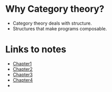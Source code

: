 * Why Category theory?
  - Category theory deals with structure.
  - Structures that make programs composable.
* Links to notes
  - [[file:chapter1/README.org][Chapter1]]
  - [[file:chapter2/README.org][Chapter2]]
  - [[file:chapter3/README.org][Chapter3]]
  - [[file:chapter4/README.org][Chapter4]]
  - 
